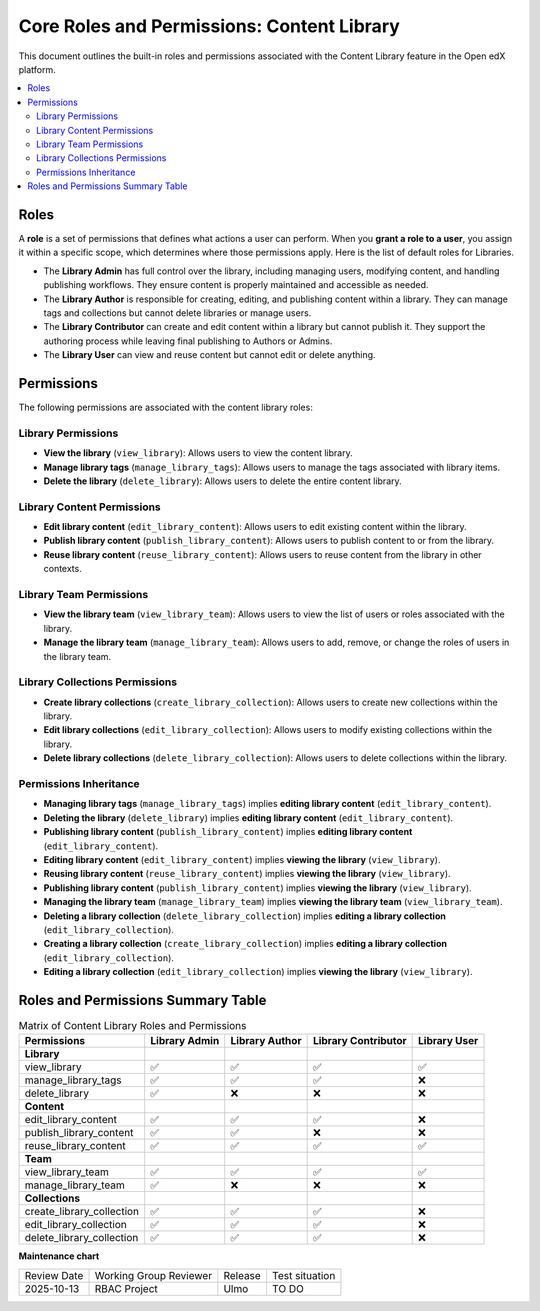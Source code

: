 Core Roles and Permissions: Content Library
#############################################

This document outlines the built-in roles and permissions associated with the Content Library feature in the Open edX platform.

.. contents::
    :depth: 2
    :local:

Roles
-----

A **role** is a set of permissions that defines what actions a user can perform. When you **grant a role to a user**, you assign it within a specific scope, which determines where those permissions apply. Here is the list of default roles for Libraries.

- The **Library Admin** has full control over the library, including managing users, modifying content, and handling publishing workflows. They ensure content is properly maintained and accessible as needed.

- The **Library Author** is responsible for creating, editing, and publishing content within a library. They can manage tags and collections but cannot delete libraries or manage users.

- The **Library Contributor** can create and edit content within a library but cannot publish it. They support the authoring process while leaving final publishing to Authors or Admins.

- The **Library User** can view and reuse content but cannot edit or delete anything.

Permissions
-----------

The following permissions are associated with the content library roles:

Library Permissions
=======================

- **View the library** (``view_library``): Allows users to view the content library.
- **Manage library tags** (``manage_library_tags``): Allows users to manage the tags associated with library items.
- **Delete the library** (``delete_library``): Allows users to delete the entire content library.


Library Content Permissions
===============================

- **Edit library content** (``edit_library_content``): Allows users to edit existing content within the library.
- **Publish library content** (``publish_library_content``): Allows users to publish content to or from the library.
- **Reuse library content** (``reuse_library_content``): Allows users to reuse content from the library in other contexts.


Library Team Permissions
=============================

- **View the library team** (``view_library_team``): Allows users to view the list of users or roles associated with the library.
- **Manage the library team** (``manage_library_team``): Allows users to add, remove, or change the roles of users in the library team.


Library Collections Permissions
===================================

- **Create library collections** (``create_library_collection``): Allows users to create new collections within the library.
- **Edit library collections** (``edit_library_collection``): Allows users to modify existing collections within the library.
- **Delete library collections** (``delete_library_collection``): Allows users to delete collections within the library.

Permissions Inheritance
========================

* **Managing library tags** (``manage_library_tags``) implies **editing library content** (``edit_library_content``).
* **Deleting the library** (``delete_library``) implies **editing library content** (``edit_library_content``).
* **Publishing library content** (``publish_library_content``) implies **editing library content** (``edit_library_content``).
* **Editing library content** (``edit_library_content``) implies **viewing the library** (``view_library``).
* **Reusing library content** (``reuse_library_content``) implies **viewing the library** (``view_library``).
* **Publishing library content** (``publish_library_content``) implies **viewing the library** (``view_library``).
* **Managing the library team** (``manage_library_team``) implies **viewing the library team** (``view_library_team``).
* **Deleting a library collection** (``delete_library_collection``) implies **editing a library collection** (``edit_library_collection``).
* **Creating a library collection** (``create_library_collection``) implies **editing a library collection** (``edit_library_collection``).
* **Editing a library collection** (``edit_library_collection``) implies **viewing the library** (``view_library``).


Roles and Permissions Summary Table
------------------------------------

.. table:: Matrix of Content Library Roles and Permissions
   :widths: auto

   ============================= ================= ================ ===================== ==============
   Permissions                   Library Admin     Library Author   Library Contributor   Library User
   ============================= ================= ================ ===================== ==============
   **Library**
   view_library                  ✅                 ✅                ✅                      ✅
   manage_library_tags           ✅                 ✅                ✅                      ❌
   delete_library                ✅                 ❌                ❌                      ❌
   **Content**
   edit_library_content          ✅                 ✅                ✅                      ❌
   publish_library_content       ✅                 ✅                ❌                      ❌
   reuse_library_content         ✅                 ✅                ✅                      ✅
   **Team**
   view_library_team             ✅                 ✅                ✅                      ✅
   manage_library_team           ✅                 ❌                ❌                      ❌
   **Collections**
   create_library_collection     ✅                 ✅                ✅                      ❌
   edit_library_collection       ✅                 ✅                ✅                      ❌
   delete_library_collection     ✅                 ✅                ✅                      ❌
   ============================= ================= ================ ===================== ==============


**Maintenance chart**

+--------------+-------------------------------+----------------+--------------------------------+
| Review Date  | Working Group Reviewer        | Release        | Test situation                 |
+--------------+-------------------------------+----------------+--------------------------------+
| 2025-10-13   | RBAC Project                  | Ulmo           | TO DO                          |
+--------------+-------------------------------+----------------+--------------------------------+
